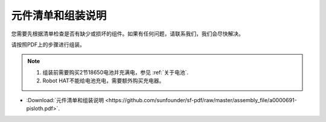 元件清单和组装说明
==============================================

您需要先根据清单检查是否有缺少或损坏的组件。如果有任何问题，请联系我们，我们会尽快解决。

请按照PDF上的步骤进行组装。

.. note::

    #. 组装前需要购买2节18650电池并充满电，参见 :ref:`关于电池`.
    #. Robot HAT不能给电池充电，需要额外购买充电器。

* :Download:`元件清单和组装说明 <https://github.com/sunfounder/sf-pdf/raw/master/assembly_file/a0000691-pisloth.pdf>`.

